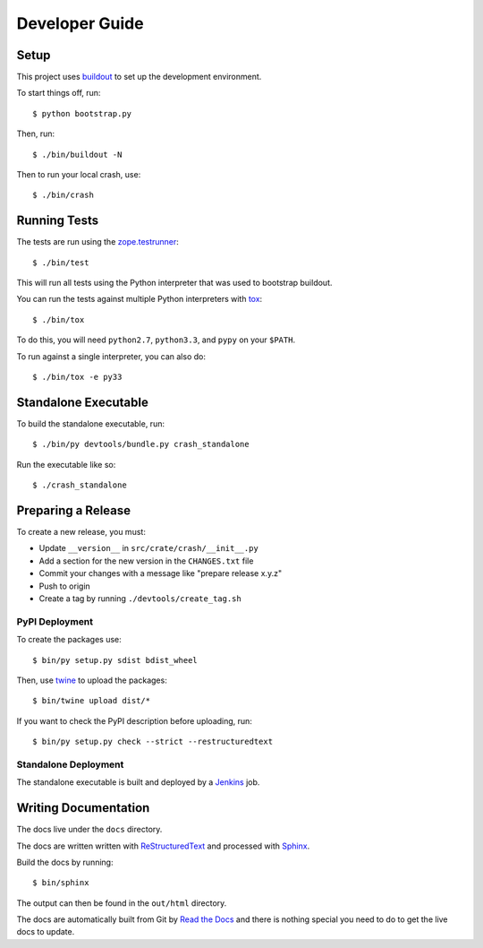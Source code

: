 ===============
Developer Guide
===============

Setup
=====

This project uses buildout_ to set up the development environment.

To start things off, run::

    $ python bootstrap.py

Then, run::

    $ ./bin/buildout -N

Then to run your local crash, use::

   $ ./bin/crash

Running Tests
=============

The tests are run using the zope.testrunner_::

    $ ./bin/test

This will run all tests using the Python interpreter that was used to bootstrap
buildout.

You can run the tests against multiple Python interpreters with tox_::

    $ ./bin/tox

To do this, you will need ``python2.7``, ``python3.3``, and ``pypy`` on your
``$PATH``.

To run against a single interpreter, you can also do::

    $ ./bin/tox -e py33

Standalone Executable
=====================

To build the standalone executable, run::

    $ ./bin/py devtools/bundle.py crash_standalone

Run the executable like so::

    $ ./crash_standalone

Preparing a Release
===================

To create a new release, you must:

- Update ``__version__`` in ``src/crate/crash/__init__.py``

- Add a section for the new version in the ``CHANGES.txt`` file

- Commit your changes with a message like "prepare release x.y.z"

- Push to origin

- Create a tag by running ``./devtools/create_tag.sh``

PyPI Deployment
---------------

To create the packages use::

    $ bin/py setup.py sdist bdist_wheel

Then, use twine_ to upload the packages::

    $ bin/twine upload dist/*

If you want to check the PyPI description before uploading, run::

    $ bin/py setup.py check --strict --restructuredtext

Standalone Deployment
---------------------

The standalone executable is built and deployed by a Jenkins_ job.

Writing Documentation
=====================

The docs live under the ``docs`` directory.

The docs are written written with ReStructuredText_ and processed with Sphinx_.

Build the docs by running::

    $ bin/sphinx

The output can then be found in the ``out/html`` directory.

The docs are automatically built from Git by `Read the Docs`_ and there is
nothing special you need to do to get the live docs to update.

.. _Read the Docs: http://readthedocs.org
.. _buildout: https://pypi.python.org/pypi/zc.buildout
.. _Jenkins: http://jenkins-ci.org/
.. _ReStructuredText: http://docutils.sourceforge.net/rst.html
.. _Sphinx: http://sphinx-doc.org/
.. _tox: http://testrun.org/tox/latest/
.. _twine: https://pypi.python.org/pypi/twine
.. _zope.testrunner: https://pypi.python.org/pypi/zope.testrunner/4.4.1
